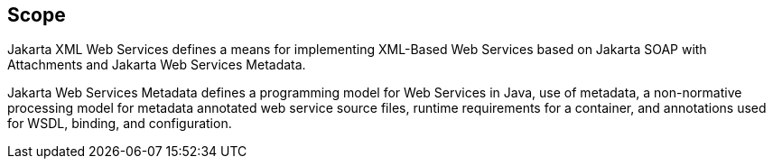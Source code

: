 //
// Copyright (c) 2017, 2020 Contributors to the Eclipse Foundation
//

== Scope

Jakarta XML Web Services defines a means for implementing XML-Based Web Services
based on Jakarta SOAP with Attachments and Jakarta Web Services Metadata.

Jakarta Web Services Metadata defines a programming model for Web Services in Java,
use of metadata, a non-normative processing model for metadata annotated web service
source files, runtime requirements for a container, and annotations used for WSDL,
binding, and configuration.
